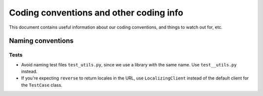 ========================================
Coding conventions and other coding info
========================================

This document contains useful information about our coding conventions, and
things to watch out for, etc.


Naming conventions
------------------


Tests
^^^^^

* Avoid naming test files ``test_utils.py``, since we use a library with the
  same name. Use ``test__utils.py`` instead.

* If you're expecting ``reverse`` to return locales in the URL, use
  ``LocalizingClient`` instead of the default client for the ``TestCase``
  class.
